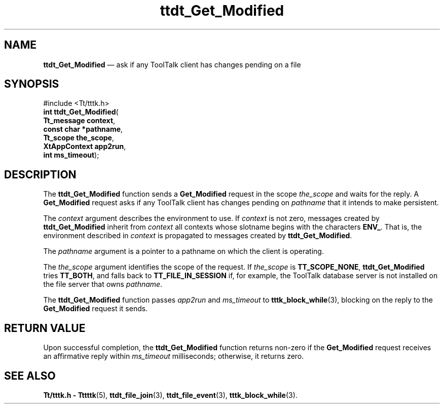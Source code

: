 '\" t
...\" Get_Modi.sgm /main/5 1996/08/30 14:24:53 rws $
...\" Get_Modi.sgm /main/5 1996/08/30 14:24:53 rws $-->
.de P!
.fl
\!!1 setgray
.fl
\\&.\"
.fl
\!!0 setgray
.fl			\" force out current output buffer
\!!save /psv exch def currentpoint translate 0 0 moveto
\!!/showpage{}def
.fl			\" prolog
.sy sed -e 's/^/!/' \\$1\" bring in postscript file
\!!psv restore
.
.de pF
.ie     \\*(f1 .ds f1 \\n(.f
.el .ie \\*(f2 .ds f2 \\n(.f
.el .ie \\*(f3 .ds f3 \\n(.f
.el .ie \\*(f4 .ds f4 \\n(.f
.el .tm ? font overflow
.ft \\$1
..
.de fP
.ie     !\\*(f4 \{\
.	ft \\*(f4
.	ds f4\"
'	br \}
.el .ie !\\*(f3 \{\
.	ft \\*(f3
.	ds f3\"
'	br \}
.el .ie !\\*(f2 \{\
.	ft \\*(f2
.	ds f2\"
'	br \}
.el .ie !\\*(f1 \{\
.	ft \\*(f1
.	ds f1\"
'	br \}
.el .tm ? font underflow
..
.ds f1\"
.ds f2\"
.ds f3\"
.ds f4\"
.ta 8n 16n 24n 32n 40n 48n 56n 64n 72n 
.TH "ttdt_Get_Modified" "library call"
.SH "NAME"
\fBttdt_Get_Modified\fP \(em ask if any ToolTalk client has changes pending on a file
.SH "SYNOPSIS"
.PP
.nf
#include <Tt/tttk\&.h>
\fBint \fBttdt_Get_Modified\fP\fR(
\fBTt_message \fBcontext\fR\fR,
\fBconst char *\fBpathname\fR\fR,
\fBTt_scope \fBthe_scope\fR\fR,
\fBXtAppContext \fBapp2run\fR\fR,
\fBint \fBms_timeout\fR\fR);
.fi
.SH "DESCRIPTION"
.PP
The
\fBttdt_Get_Modified\fP function
sends a
\fBGet_Modified\fP request in the scope
\fIthe_scope\fP and waits for the reply\&.
A
\fBGet_Modified\fP request asks if any ToolTalk client has
changes pending on
\fIpathname\fP that it intends to make persistent\&.
.PP
The
\fIcontext\fP argument describes the environment to use\&.
If
\fIcontext\fP is not zero, messages created by
\fBttdt_Get_Modified\fP inherit from
\fIcontext\fP all contexts whose slotname begins with the characters
\fBENV_\fP\&. That is, the environment described in
\fIcontext\fP is propagated to messages created by
\fBttdt_Get_Modified\fP\&.
.PP
The
\fIpathname\fP argument is a pointer to a pathname
on which the client is operating\&.
.PP
The
\fIthe_scope\fP argument identifies the scope of the request\&.
If
\fIthe_scope\fP is
\fBTT_SCOPE_NONE\fP, \fBttdt_Get_Modified\fP tries
\fBTT_BOTH\fP, and falls back to
\fBTT_FILE_IN_SESSION\fP if, for example,
the ToolTalk database server
is not installed on the file server that owns
\fIpathname\fP\&.
.PP
The
\fBttdt_Get_Modified\fP function
passes
\fIapp2run\fP and
\fIms_timeout\fP to
\fBtttk_block_while\fP(3), blocking on the reply to the
\fBGet_Modified\fP request it sends\&.
.SH "RETURN VALUE"
.PP
Upon successful completion, the
\fBttdt_Get_Modified\fP function returns non-zero if the
\fBGet_Modified\fP request receives an affirmative reply within
\fIms_timeout\fP milliseconds;
otherwise, it returns zero\&.
.SH "SEE ALSO"
.PP
\fBTt/tttk\&.h - Tttttk\fP(5), \fBttdt_file_join\fP(3), \fBttdt_file_event\fP(3), \fBtttk_block_while\fP(3)\&.
...\" created by instant / docbook-to-man, Sun 02 Sep 2012, 09:41
